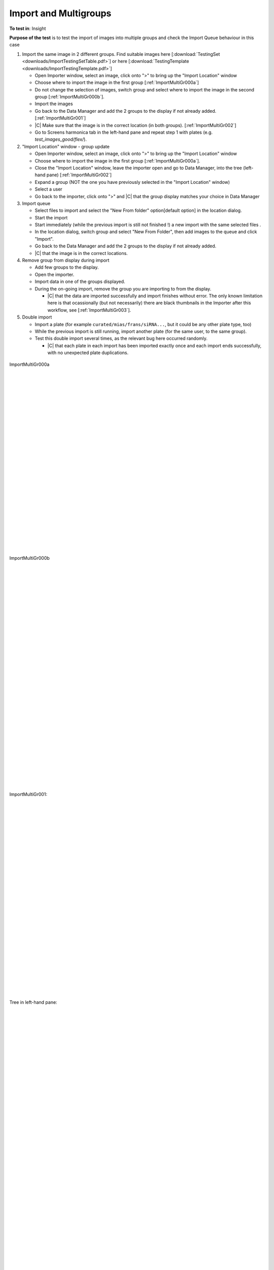 Import and Multigroups
======================



**To test in**: Insight

**Purpose of the test** is to test the import of images into multiple groups and check the Import Queue behaviour in this case

#. Import the same image in 2 different groups. Find suitable images here [:download:`TestingSet <downloads/ImportTestingSetTable.pdf>`] or here [:download:`TestingTemplate <downloads/ImportTestingTemplate.pdf>`]

   - Open Importer window, select an image, click onto ">" to bring up the "Import Location" window 
   - Choose where to import the image in the first group [:ref:`ImportMultiGr000a`]
   - Do not change the selection of images, switch group and select where to import the image in the second group [:ref:`ImportMultiGr000b`].
   - Import the images
   - Go back to the Data Manager and add the 2 groups to the display if not already added. [:ref:`ImportMultiGr001`]
   - |C| Make sure that the image is in the correct location (in both groups). [:ref:`ImportMultiGr002`]
   - Go to Screens harmonica tab in the left-hand pane and repeat step 1 with plates (e.g. `test_images_good/flex/`).

#. "Import Location" window - group update

   - Open Importer window, select an image, click onto ">" to bring up the "Import Location" window 
   - Choose where to import the image in the first group [:ref:`ImportMultiGr000a`].
   - Close the "Import Location" window, leave the importer open and go to Data Manager, into the tree (left-hand pane) [:ref:`ImportMultiGr002`]
   - Expand a group (NOT the one you have previously selected in the "Import Location" window)
   - Select a user
   - Go back to the importer, click onto ">" and |C| that the group display matches your choice in Data Manager


#. Import queue

   - Select files to import and select the "New From folder" option[default option] in the location dialog.
   - Start the import
   - Start immediately (while the previous import is still not finished !) a new import with the same selected files .
   - In the location dialog, switch group and select "New From Folder", then add images to the queue and click "Import".
   - Go back to the Data Manager and add the 2 groups to the display if not already added.
   - |C| that the image is in the correct locations.


#. Remove group from display during import

   - Add few groups to the display.
   - Open the importer.
   - Import data in one of the groups displayed.
   - During the on-going import, remove the group you are importing to from the display.

     - |C| that the data are imported successfully and import finishes 
       without error. The only known limitation here is that 
       ocassionally (but not necessarily) there are black thumbnails in 
       the Importer after this workflow, see [:ref:`ImportMultiGr003`].

#. Double import


   - Import a plate (for example ``curated/mias/frans/siRNA...``, but it could be any other plate type, too)
   - While the previous import is still running, import another plate (for the same user, to the same group).
   - Test this double import several times, as the relevant bug here occurred randomly.

     - |C| that each plate in each import has been imported exactly once and each import ends successfully, with no unexpected plate duplications.



.. _ImportMultiGr000a:
.. figure:: images/testing_scenarios/ImportMultigroups/000a.png
   :align: center

   ImportMultiGr000a 


|
|
|
|
|
|
|
|
|
|
|
|
|
|
|
|
|
|
|
|
|
|
|
|
|

.. _ImportMultiGr000b:
.. figure:: images/testing_scenarios/ImportMultigroups/000b.png
   :align: center

   ImportMultiGr000b 


|
|
|
|
|
|
|
|
|
|
|
|
|
|
|
|
|
|
|
|
|
|
|
|
|
|
|
|
|
|
|

.. _ImportMultiGr001:
.. figure:: images/testing_scenarios/ImportMultigroups/001.png
   :align: center

   ImportMultiGr001: 


|
|
|
|
|
|
|
|
|
|
|
|
|
|
|
|
|
|
|
|
|
|
|
|
|
|
|


.. _ImportMultiGr002:
.. figure:: images/testing_scenarios/ImportMultigroups/002.png
   :align: center

   Tree in left-hand pane:


|
|
|
|
|
|
|
|
|
|
|
|
|
|
|
|
|
|
|
|
|
|
|
|
|
|
|
|
|
|
|
|
|
|
|
|
|
|
|


.. _ImportMultiGr003:
.. figure:: images/testing_scenarios/ImportMultigroups/003.png
   :align: center

   Known limitation - black thumbnails:


|
|
|
|
|
|
|
|
|
|
|
|
|
|
|
|
|
|
|
|
|
|
|
|
|
|
|
|


